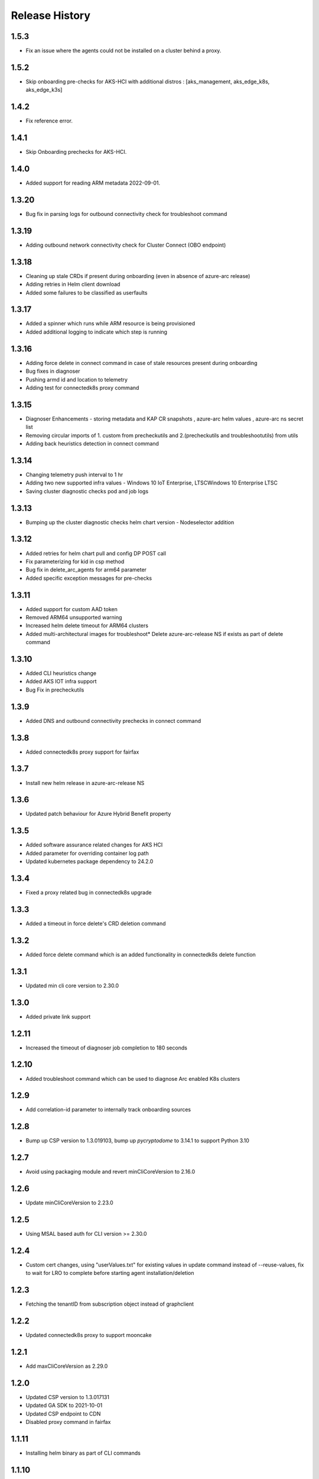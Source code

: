 .. :changelog:

Release History
===============

1.5.3
++++++
* Fix an issue where the agents could not be installed on a cluster behind a proxy.

1.5.2
++++++
* Skip onboarding pre-checks for AKS-HCI with additional distros : [aks_management, aks_edge_k8s, aks_edge_k3s]

1.4.2
++++++
* Fix reference error.

1.4.1
++++++
* Skip Onboarding prechecks for AKS-HCI.

1.4.0
++++++
* Added support for reading ARM metadata 2022-09-01.

1.3.20
++++++
* Bug fix in parsing logs for outbound connectivity check for troubleshoot command

1.3.19
++++++
* Adding outbound network connectivity check for Cluster Connect (OBO endpoint)

1.3.18
++++++
* Cleaning up stale CRDs if present during onboarding (even in absence of azure-arc release)
* Adding retries in Helm client download
* Added some failures to be classified as userfaults

1.3.17
++++++
* Added a spinner which runs while ARM resource is being provisioned
* Added additional logging to indicate which step is running

1.3.16
++++++
* Adding force delete in connect command in case of stale resources present during onboarding
* Bug fixes in diagnoser
* Pushing armd id and location to telemetry
* Adding test for connectedk8s proxy command

1.3.15
++++++
* Diagnoser Enhancements - storing metadata and KAP CR snapshots , azure-arc helm values , azure-arc ns secret list
* Removing circular imports of 1. custom from precheckutils and 2.(precheckutils and troubleshootutils) from utils
* Adding back heuristics detection in connect command

1.3.14
++++++
* Changing telemetry push interval to 1 hr
* Adding two new supported infra values - Windows 10 IoT Enterprise, LTSCWindows 10 Enterprise LTSC
* Saving cluster diagnostic checks pod and job logs

1.3.13
++++++
* Bumping up the cluster diagnostic checks helm chart version - Nodeselector addition

1.3.12
++++++
* Added retries for helm chart pull and config DP POST call
* Fix parameterizing for kid in csp method
* Bug fix in delete_arc_agents for arm64 parameter
* Added specific exception messages for pre-checks

1.3.11
++++++
* Added support for custom AAD token
* Removed ARM64 unsupported warning
* Increased helm delete timeout for ARM64 clusters
* Added multi-architectural images for troubleshoot* Delete azure-arc-release NS if exists as part of delete command

1.3.10
++++++
* Added CLI heuristics change
* Added AKS IOT infra support 
* Bug Fix in precheckutils

1.3.9
++++++
* Added DNS and outbound connectivity prechecks in connect command

1.3.8
++++++
* Added connectedk8s proxy support for fairfax

1.3.7
++++++
* Install new helm release in azure-arc-release NS

1.3.6
++++++
* Updated patch behaviour for Azure Hybrid Benefit property

1.3.5
++++++
* Added software assurance related changes for AKS HCI
* Added parameter for overriding container log path
* Updated kubernetes package dependency to 24.2.0

1.3.4
++++++
* Fixed a proxy related bug in connectedk8s upgrade

1.3.3
++++++
* Added a timeout in force delete's CRD deletion command

1.3.2
++++++
* Added force delete command which is an added functionality in connectedk8s delete function

1.3.1
++++++
* Updated min cli core version to 2.30.0

1.3.0
++++++
* Added private link support

1.2.11
++++++
* Increased the timeout of diagnoser job completion to 180 seconds

1.2.10
++++++
* Added troubleshoot command which can be used to diagnose Arc enabled K8s clusters

1.2.9
++++++
* Add correlation-id parameter to internally track onboarding sources

1.2.8
++++++
* Bump up CSP version to 1.3.019103, bump up `pycryptodome` to 3.14.1 to support Python 3.10

1.2.7
++++++
* Avoid using packaging module and revert minCliCoreVersion to 2.16.0

1.2.6
++++++
* Update minCliCoreVersion to 2.23.0

1.2.5
++++++
* Using MSAL based auth for CLI version >= 2.30.0

1.2.4
++++++
* Custom cert changes, using "userValues.txt" for existing values in update command instead of --reuse-values, fix to wait for LRO to complete before starting agent installation/deletion

1.2.3
++++++
* Fetching the tenantID from subscription object instead of graphclient

1.2.2
++++++
* Updated connectedk8s proxy to support mooncake

1.2.1
++++++
* Add maxCliCoreVersion as 2.29.0

1.2.0
++++++
* Updated CSP version to 1.3.017131
* Updated GA SDK to 2021-10-01
* Updated CSP endpoint to CDN
* Disabled proxy command in fairfax

1.1.11
++++++
* Installing helm binary as part of CLI commands

1.1.10
++++++
* Fixed ARM exception telemetry

1.1.9
++++++
* Increase onboarding and upgrade timeout

1.1.8
++++++
* Improve kubernetes distro and infra detection


1.1.7
++++++
* Add non-existing namespace deploy check
* Improve some error and warning experiences


1.1.6
++++++
* Moved to track2 SDK
* `az connectedk8s connect`: Added onboarding timeout parameter
* `az connectedk8s upgrade`: Added upgrade timeout parameter
* Release namespace detection bug fix in multiple commands


1.1.5
++++++
* Add custom-locations oid parameter for spn scenario


1.1.4
++++++
* Add compatible logic for the track 2 migration of resource dependence


1.1.3
++++++
* Fix for list_node() sdk function for AKS v1.19.x clusters
* Some logging and telemetry fixes


1.1.2
++++++
* Fix/remove bug for unused error type import from az cli version 2.16.0+


1.1.1
++++++
* Adapting to the new CLI error handling guidelines


1.1.0
++++++
* Adding enable/disable features support and az connectedk8s proxy

1.0.0
++++++
* Moving to GA API version

0.2.9
++++++
* `az connectedk8s connect`: Added support for disabling auto upgrade of agents
* `az connectedk8s update`: Added support for switching on/off the auto-upgrade
* `az connectedk8s upgrade`: Added support for manual upgrading of agents

0.2.8
++++++
* Added checks for proxy and added disable-proxy
* Updated config dataplane endpoint to support other clouds
* `az connectedk8s connect`: Added support for kubernetes distro/infra parameters and heuristics

0.2.7
++++++
* Fixed dependency version in setup file

0.2.6
++++++
* `az connectedk8s connect`: Added support for proxy cert
* `az connectedk8s update`: Added support for proxy cert

0.2.5
++++++
* `az connectedk8s connect`: Added support for Dogfood cloud
* `az connectedk8s update`: Added support for Dogfood cloud

0.2.4
++++++
* `az connectedk8s connect`: Bug fixes and updated telemetry
* `az connectedk8s delete`: Bug fixes and updated telemetry
* `az connectedk8s update`: Bug fixes and updated telemetry

0.2.3
++++++
* `az connectedk8s connect`: Modified CLI params for proxy
* `az connectedk8s update`: Added update command

0.2.2
++++++
* `az connectedk8s connect`: Added CLI params to support proxy.

0.2.1
++++++
* `az connectedk8s connect`: Added kubernetes distribution.

0.2.0
++++++
* `az connectedk8s connect`: Added telemetry.
* `az connectedk8s delete`: Added telemetry.

0.1.5
++++++
* Initial release.
